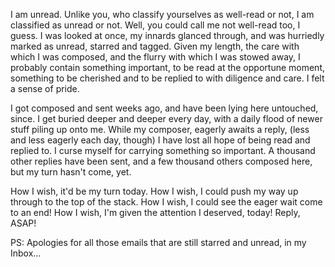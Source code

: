 #+BEGIN_COMMENT
.. title: Unread (8,762)
.. date: 2013/06/03 20:46:00
.. tags: blab, fiction, wait
.. slug: unread-8762
#+END_COMMENT



:CLOCK:
:END:

I am unread.  Unlike you, who classify yourselves as well-read or
not, I am classified as unread or not.  Well, you could call me
not well-read too, I guess.  I was looked at once, my innards
glanced through, and was hurriedly marked as unread, starred and
tagged.  Given my length, the care with which I was composed, and
the flurry with which I was stowed away, I probably contain
something important, to be read at the opportune moment, something
to be cherished and to be replied to with diligence and care.  I
felt a sense of pride.

I got composed and sent weeks ago, and have been lying here
untouched, since.  I get buried deeper and deeper every day, with
a daily flood of newer stuff piling up onto me.  While my
composer, eagerly awaits a reply, (less and less eagerly each day,
though) I have lost all hope of being read and replied to.  I
curse myself for carrying something so important.  A thousand
other replies have been sent, and a few thousand others composed
here, but my turn hasn't come, yet.

How I wish, it'd be my turn today.  How I wish, I could push my
way up through to the top of the stack.  How I wish, I could see
the eager wait come to an end!  How I wish, I'm given the
attention I deserved, today!  Reply, ASAP!

PS: Apologies for all those emails that are still starred and
unread, in my Inbox...
